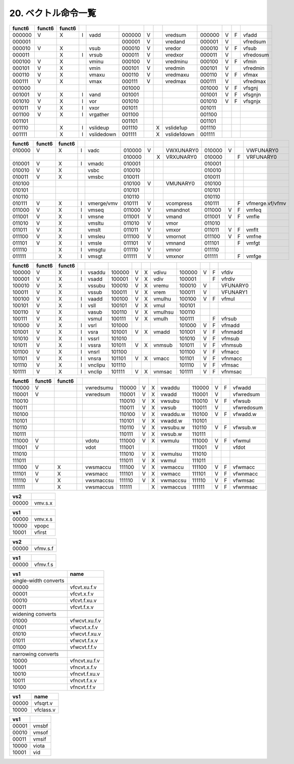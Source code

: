 20. ベクトル命令一覧
--------------------

======= ======= == = ====== = = ====== = =
Integer Integer FP                           
======= ======= == = ====== = = ====== = =
funct3                funct3      funct3     
OPIVV   V             OPMVV  V    OPFVV  V   
OPIVX           X     OPMVX    X  OPFVF    F 
OPIVI              I                         
======= ======= == = ====== = = ====== = =

+--------+--------+--------+---+------------+--------+---+---+-------------+--------+---+---+-----------+
| funct6 | funct6 | funct6 |   |            |        |   |   |             |        |   |   |           |
+========+========+========+===+============+========+===+===+=============+========+===+===+===========+
| 000000 | V      | X      | I | vadd       | 000000 | V |   | vredsum     | 000000 | V | F | vfadd     |
+--------+--------+--------+---+------------+--------+---+---+-------------+--------+---+---+-----------+
| 000001 |        |        |   |            | 000001 | V |   | vredand     | 000001 | V |   | vfredsum  |
+--------+--------+--------+---+------------+--------+---+---+-------------+--------+---+---+-----------+
| 000010 | V      | X      |   | vsub       | 000010 | V |   | vredor      | 000010 | V | F | vfsub     |
+--------+--------+--------+---+------------+--------+---+---+-------------+--------+---+---+-----------+
| 000011 |        | X      | I | vrsub      | 000011 | V |   | vredxor     | 000011 | V |   | vfredosum |
+--------+--------+--------+---+------------+--------+---+---+-------------+--------+---+---+-----------+
| 000100 | V      | X      |   | vminu      | 000100 | V |   | vredminu    | 000100 | V | F | vfmin     |
+--------+--------+--------+---+------------+--------+---+---+-------------+--------+---+---+-----------+
| 000101 | V      | X      |   | vmin       | 000101 | V |   | vredmin     | 000101 | V |   | vfredmin  |
+--------+--------+--------+---+------------+--------+---+---+-------------+--------+---+---+-----------+
| 000110 | V      | X      |   | vmaxu      | 000110 | V |   | vredmaxu    | 000110 | V | F | vfmax     |
+--------+--------+--------+---+------------+--------+---+---+-------------+--------+---+---+-----------+
| 000111 | V      | X      |   | vmax       | 000111 | V |   | vredmax     | 000111 | V |   | vfredmax  |
+--------+--------+--------+---+------------+--------+---+---+-------------+--------+---+---+-----------+
| 001000 |        |        |   |            | 001000 |   |   |             | 001000 | V | F | vfsgnj    |
+--------+--------+--------+---+------------+--------+---+---+-------------+--------+---+---+-----------+
| 001001 | V      | X      | I | vand       | 001001 |   |   |             | 001001 | V | F | vfsgnjn   |
+--------+--------+--------+---+------------+--------+---+---+-------------+--------+---+---+-----------+
| 001010 | V      | X      | I | vor        | 001010 |   |   |             | 001010 | V | F | vfsgnjx   |
+--------+--------+--------+---+------------+--------+---+---+-------------+--------+---+---+-----------+
| 001011 | V      | X      | I | vxor       | 001011 |   |   |             | 001011 |   |   |           |
+--------+--------+--------+---+------------+--------+---+---+-------------+--------+---+---+-----------+
| 001100 | V      | X      | I | vrgather   | 001100 |   |   |             | 001100 |   |   |           |
+--------+--------+--------+---+------------+--------+---+---+-------------+--------+---+---+-----------+
| 001101 |        |        |   |            | 001101 |   |   |             | 001101 |   |   |           |
+--------+--------+--------+---+------------+--------+---+---+-------------+--------+---+---+-----------+
| 001110 |        | X      | I | vslideup   | 001110 |   | X | vslide1up   | 001110 |   |   |           |
+--------+--------+--------+---+------------+--------+---+---+-------------+--------+---+---+-----------+
| 001111 |        | X      | I | vslidedown | 001111 |   | X | vslide1down | 001111 |   |   |           |
+--------+--------+--------+---+------------+--------+---+---+-------------+--------+---+---+-----------+

+--------+--------+--------+---+------------+--------+---+---+-----------+--------+---+---+-----------------+
| funct6 | funct6 | funct6 |   |            |        |   |   |           |        |   |   |                 |
+========+========+========+===+============+========+===+===+===========+========+===+===+=================+
| 010000 | V      | X      | I | vadc       | 010000 | V |   | VWXUNARY0 | 010000 | V |   | VWFUNARY0       |
+--------+--------+--------+---+------------+--------+---+---+-----------+--------+---+---+-----------------+
|        |        |        |   |            | 010000 |   | X | VRXUNARY0 | 010000 |   | F | VRFUNARY0       |
+--------+--------+--------+---+------------+--------+---+---+-----------+--------+---+---+-----------------+
| 010001 | V      | X      | I | vmadc      | 010001 |   |   |           | 010001 |   |   |                 |
+--------+--------+--------+---+------------+--------+---+---+-----------+--------+---+---+-----------------+
| 010010 | V      | X      |   | vsbc       | 010010 |   |   |           | 010010 |   |   |                 |
+--------+--------+--------+---+------------+--------+---+---+-----------+--------+---+---+-----------------+
| 010011 | V      | X      |   | vmsbc      | 010011 |   |   |           | 010011 |   |   |                 |
+--------+--------+--------+---+------------+--------+---+---+-----------+--------+---+---+-----------------+
| 010100 |        |        |   |            | 010100 | V |   | VMUNARY0  | 010100 |   |   |                 |
+--------+--------+--------+---+------------+--------+---+---+-----------+--------+---+---+-----------------+
| 010101 |        |        |   |            | 010101 |   |   |           | 010101 |   |   |                 |
+--------+--------+--------+---+------------+--------+---+---+-----------+--------+---+---+-----------------+
| 010110 |        |        |   |            | 010110 |   |   |           | 010110 |   |   |                 |
+--------+--------+--------+---+------------+--------+---+---+-----------+--------+---+---+-----------------+
| 010111 | V      | X      | I | vmerge/vmv | 010111 | V |   | vcompress | 010111 |   | F | vfmerge.vf/vfmv |
+--------+--------+--------+---+------------+--------+---+---+-----------+--------+---+---+-----------------+
| 011000 | V      | X      | I | vmseq      | 011000 | V |   | vmandnot  | 011000 | V | F | vmfeq           |
+--------+--------+--------+---+------------+--------+---+---+-----------+--------+---+---+-----------------+
| 011001 | V      | X      | I | vmsne      | 011001 | V |   | vmand     | 011001 | V | F | vmfle           |
+--------+--------+--------+---+------------+--------+---+---+-----------+--------+---+---+-----------------+
| 011010 | V      | X      |   | vmsltu     | 011010 | V |   | vmor      | 011010 |   |   |                 |
+--------+--------+--------+---+------------+--------+---+---+-----------+--------+---+---+-----------------+
| 011011 | V      | X      |   | vmslt      | 011011 | V |   | vmxor     | 011011 | V | F | vmflt           |
+--------+--------+--------+---+------------+--------+---+---+-----------+--------+---+---+-----------------+
| 011100 | V      | X      | I | vmsleu     | 011100 | V |   | vmornot   | 011100 | V | F | vmfne           |
+--------+--------+--------+---+------------+--------+---+---+-----------+--------+---+---+-----------------+
| 011101 | V      | X      | I | vmsle      | 011101 | V |   | vmnand    | 011101 |   | F | vmfgt           |
+--------+--------+--------+---+------------+--------+---+---+-----------+--------+---+---+-----------------+
| 011110 |        | X      | I | vmsgtu     | 011110 | V |   | vmnor     | 011110 |   |   |                 |
+--------+--------+--------+---+------------+--------+---+---+-----------+--------+---+---+-----------------+
| 011111 |        | X      | I | vmsgt      | 011111 | V |   | vmxnor    | 011111 |   | F | vmfge           |
+--------+--------+--------+---+------------+--------+---+---+-----------+--------+---+---+-----------------+

====== ====== ====== = ======= ====== = = ======= ====== = = ========
funct6 funct6 funct6                                         
====== ====== ====== = ======= ====== = = ======= ====== = = ========
100000 V      X      I vsaddu  100000 V X vdivu   100000 V F vfdiv
100001 V      X      I vsadd   100001 V X vdiv    100001   F vfrdiv
100010 V      X        vssubu  100010 V X vremu   100010 V   VFUNARY0
100011 V      X        vssub   100011 V X vrem    100011 V   VFUNARY1
100100 V      X      I vaadd   100100 V X vmulhu  100100 V F vfmul
100101 V      X      I vsll    100101 V X vmul    100101     
100110 V      X        vasub   100110 V X vmulhsu 100110     
100111 V      X        vsmul   100111 V X vmulh   100111   F vfrsub
101000 V      X      I vsrl    101000             101000 V F vfmadd
101001 V      X      I vsra    101001 V X vmadd   101001 V F vfnmadd
101010 V      X      I vssrl   101010             101010 V F vfmsub
101011 V      X      I vssra   101011 V X vnmsub  101011 V F vfnmsub
101100 V      X      I vnsrl   101100             101100 V F vfmacc
101101 V      X      I vnsra   101101 V X vmacc   101101 V F vfnmacc
101110 V      X      I vnclipu 101110             101110 V F vfmsac
101111 V      X      I vnclip  101111 V X vnmsac  101111 V F vfnmsac
====== ====== ====== = ======= ====== = = ======= ====== = = ========

+--------+--------+--------+---+-----------+--------+---+---+----------+--------+---+---+------------+
| funct6 | funct6 | funct6 |   |           |        |   |   |          |        |   |   |            |
+========+========+========+===+===========+========+===+===+==========+========+===+===+============+
| 110000 | V      |        |   | vwredsumu | 110000 | V | X | vwaddu   | 110000 | V | F | vfwadd     |
+--------+--------+--------+---+-----------+--------+---+---+----------+--------+---+---+------------+
| 110001 | V      |        |   | vwredsum  | 110001 | V | X | vwadd    | 110001 | V |   | vfwredsum  |
+--------+--------+--------+---+-----------+--------+---+---+----------+--------+---+---+------------+
| 110010 |        |        |   |           | 110010 | V | X | vwsubu   | 110010 | V | F | vfwsub     |
+--------+--------+--------+---+-----------+--------+---+---+----------+--------+---+---+------------+
| 110011 |        |        |   |           | 110011 | V | X | vwsub    | 110011 | V |   | vfwredosum |
+--------+--------+--------+---+-----------+--------+---+---+----------+--------+---+---+------------+
| 110100 |        |        |   |           | 110100 | V | X | vwaddu.w | 110100 | V | F | vfwadd.w   |
+--------+--------+--------+---+-----------+--------+---+---+----------+--------+---+---+------------+
| 110101 |        |        |   |           | 110101 | V | X | vwadd.w  | 110101 |   |   |            |
+--------+--------+--------+---+-----------+--------+---+---+----------+--------+---+---+------------+
| 110110 |        |        |   |           | 110110 | V | X | vwsubu.w | 110110 | V | F | vfwsub.w   |
+--------+--------+--------+---+-----------+--------+---+---+----------+--------+---+---+------------+
| 110111 |        |        |   |           | 110111 | V | X | vwsub.w  | 110111 |   |   |            |
+--------+--------+--------+---+-----------+--------+---+---+----------+--------+---+---+------------+
| 111000 | V      |        |   | vdotu     | 111000 | V | X | vwmulu   | 111000 | V | F | vfwmul     |
+--------+--------+--------+---+-----------+--------+---+---+----------+--------+---+---+------------+
| 111001 | V      |        |   | vdot      | 111001 |   |   |          | 111001 | V |   | vfdot      |
+--------+--------+--------+---+-----------+--------+---+---+----------+--------+---+---+------------+
| 111010 |        |        |   |           | 111010 | V | X | vwmulsu  | 111010 |   |   |            |
+--------+--------+--------+---+-----------+--------+---+---+----------+--------+---+---+------------+
| 111011 |        |        |   |           | 111011 | V | X | vwmul    | 111011 |   |   |            |
+--------+--------+--------+---+-----------+--------+---+---+----------+--------+---+---+------------+
| 111100 | V      | X      |   | vwsmaccu  | 111100 | V | X | vwmaccu  | 111100 | V | F | vfwmacc    |
+--------+--------+--------+---+-----------+--------+---+---+----------+--------+---+---+------------+
| 111101 | V      | X      |   | vwsmacc   | 111101 | V | X | vwmacc   | 111101 | V | F | vfwnmacc   |
+--------+--------+--------+---+-----------+--------+---+---+----------+--------+---+---+------------+
| 111110 | V      | X      |   | vwsmaccsu | 111110 | V | X | vwmaccsu | 111110 | V | F | vfwmsac    |
+--------+--------+--------+---+-----------+--------+---+---+----------+--------+---+---+------------+
| 111111 |        | X      |   | vwsmaccus | 111111 |   | X | vwmaccus | 111111 | V | F | vfwnmsac   |
+--------+--------+--------+---+-----------+--------+---+---+----------+--------+---+---+------------+

===== =======
vs2   
===== =======
00000 vmv.s.x
===== =======

===== =======
vs1   
===== =======
00000 vmv.x.s
10000 vpopc
10001 vfirst
===== =======

===== ========
vs2   
===== ========
00000 vfmv.s.f
===== ========

===== ========
vs1   
===== ========
00000 vfmv.f.s
===== ========

===================== =============
vs1                   name
===================== =============
single-width converts 
00000                 vfcvt.xu.f.v
00001                 vfcvt.x.f.v
00010                 vfcvt.f.xu.v
00011                 vfcvt.f.x.v
\                     
widening converts     
01000                 vfwcvt.xu.f.v
01001                 vfwcvt.x.f.v
01010                 vfwcvt.f.xu.v
01011                 vfwcvt.f.x.v
01100                 vfwcvt.f.f.v
\                     
narrowing converts    
10000                 vfncvt.xu.f.v
10001                 vfncvt.x.f.v
10010                 vfncvt.f.xu.v
10011                 vfncvt.f.x.v
10100                 vfncvt.f.f.v
===================== =============

===== =========
vs1   name
===== =========
00000 vfsqrt.v
10000 vfclass.v
===== =========

===== =====
vs1   
===== =====
00001 vmsbf
00010 vmsof
00011 vmsif
10000 viota
10001 vid
===== =====
